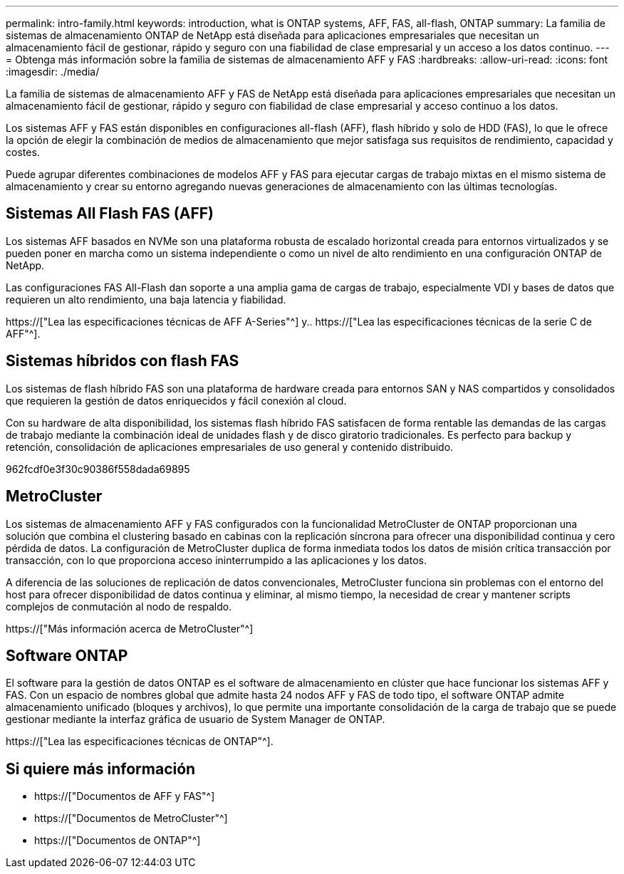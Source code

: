 ---
permalink: intro-family.html 
keywords: introduction, what is ONTAP systems, AFF, FAS, all-flash, ONTAP 
summary: La familia de sistemas de almacenamiento ONTAP de NetApp está diseñada para aplicaciones empresariales que necesitan un almacenamiento fácil de gestionar, rápido y seguro con una fiabilidad de clase empresarial y un acceso a los datos continuo. 
---
= Obtenga más información sobre la familia de sistemas de almacenamiento AFF y FAS
:hardbreaks:
:allow-uri-read: 
:icons: font
:imagesdir: ./media/


La familia de sistemas de almacenamiento AFF y FAS de NetApp está diseñada para aplicaciones empresariales que necesitan un almacenamiento fácil de gestionar, rápido y seguro con fiabilidad de clase empresarial y acceso continuo a los datos.

Los sistemas AFF y FAS están disponibles en configuraciones all-flash (AFF), flash híbrido y solo de HDD (FAS), lo que le ofrece la opción de elegir la combinación de medios de almacenamiento que mejor satisfaga sus requisitos de rendimiento, capacidad y costes.

Puede agrupar diferentes combinaciones de modelos AFF y FAS para ejecutar cargas de trabajo mixtas en el mismo sistema de almacenamiento y crear su entorno agregando nuevas generaciones de almacenamiento con las últimas tecnologías.



== Sistemas All Flash FAS (AFF)

Los sistemas AFF basados en NVMe son una plataforma robusta de escalado horizontal creada para entornos virtualizados y se pueden poner en marcha como un sistema independiente o como un nivel de alto rendimiento en una configuración ONTAP de NetApp.

Las configuraciones FAS All-Flash dan soporte a una amplia gama de cargas de trabajo, especialmente VDI y bases de datos que requieren un alto rendimiento, una baja latencia y fiabilidad.

https://["Lea las especificaciones técnicas de AFF A-Series"^] y.. https://["Lea las especificaciones técnicas de la serie C de AFF"^].



== Sistemas híbridos con flash FAS

Los sistemas de flash híbrido FAS son una plataforma de hardware creada para entornos SAN y NAS compartidos y consolidados que requieren la gestión de datos enriquecidos y fácil conexión al cloud.

Con su hardware de alta disponibilidad, los sistemas flash híbrido FAS satisfacen de forma rentable las demandas de las cargas de trabajo mediante la combinación ideal de unidades flash y de disco giratorio tradicionales. Es perfecto para backup y retención, consolidación de aplicaciones empresariales de uso general y contenido distribuido.

962fcdf0e3f30c90386f558dada69895



== MetroCluster

Los sistemas de almacenamiento AFF y FAS configurados con la funcionalidad MetroCluster de ONTAP proporcionan una solución que combina el clustering basado en cabinas con la replicación síncrona para ofrecer una disponibilidad continua y cero pérdida de datos. La configuración de MetroCluster duplica de forma inmediata todos los datos de misión crítica transacción por transacción, con lo que proporciona acceso ininterrumpido a las aplicaciones y los datos.

A diferencia de las soluciones de replicación de datos convencionales, MetroCluster funciona sin problemas con el entorno del host para ofrecer disponibilidad de datos continua y eliminar, al mismo tiempo, la necesidad de crear y mantener scripts complejos de conmutación al nodo de respaldo.

https://["Más información acerca de MetroCluster"^]



== Software ONTAP

El software para la gestión de datos ONTAP es el software de almacenamiento en clúster que hace funcionar los sistemas AFF y FAS. Con un espacio de nombres global que admite hasta 24 nodos AFF y FAS de todo tipo, el software ONTAP admite almacenamiento unificado (bloques y archivos), lo que permite una importante consolidación de la carga de trabajo que se puede gestionar mediante la interfaz gráfica de usuario de System Manager de ONTAP.

https://["Lea las especificaciones técnicas de ONTAP"^].



== Si quiere más información

* https://["Documentos de AFF y FAS"^]
* https://["Documentos de MetroCluster"^]
* https://["Documentos de ONTAP"^]

